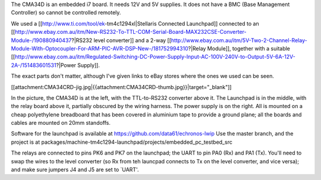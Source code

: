The CMA34D is an embedded i7 board.  It needs 12V and 5V supplies.  It does not have a BMC (Base Management Controller) so cannot be controlled remotely.

We used a [[http://www.ti.com/tool/ek-tm4c1294xl|Stellaris Connected Launchpad]] connected to an [[http://www.ebay.com.au/itm/New-RS232-To-TTL-COM-Serial-Board-MAX232CSE-Converter-Module-/190880940437?|RS232 level converter]] and a 2-way [[http://www.ebay.com.au/itm/5V-Two-2-Channel-Relay-Module-With-Optocoupler-For-ARM-PIC-AVR-DSP-New-/181752994310?|Relay Module]], together with a suitable [[http://www.ebay.com.au/itm/Regulated-Switching-DC-Power-Supply-Input-AC-100V-240V-to-Output-5V-6A-12V-2A-/151483601531?|Power Supply]].

The exact parts don't matter, although I've given links to eBay stores where the ones we used can be seen.


[[attachment:CMA34CRD-jig.jpg|{{attachment:CMA34CRD-thumb.jpg}}|target="_blank"]]

In the picture, the CMA34D is at the left, with the TTL-to-RS232 converter above it.  The Launchpad is in the middle, with the relay board above it, partially obscured by the wiring harness.
The power supply is on the right.  All is mounted on a cheap polyethylene breadboard that has been covered in aluminium tape to provide a ground plane; all the boards and cables are mounted on 20mm standoffs.

Software for the launchpad is available at https://github.com/data61/echronos-lwip
Use the master branch, and the project is at packages/machine-tm4c1294-launchpad/projects/embedded_pc_testbed_src

The relays are connected to pins PK6 and PK7 on the launchpad; the UART to pin PA0 (Rx) and PA1 (Tx).  You'll need to swap the wires to the level converter (so Rx from teh launcpad connects to Tx on the level converter, and vice versa); and make sure jumpers J4 and J5 are set to `UART'.
